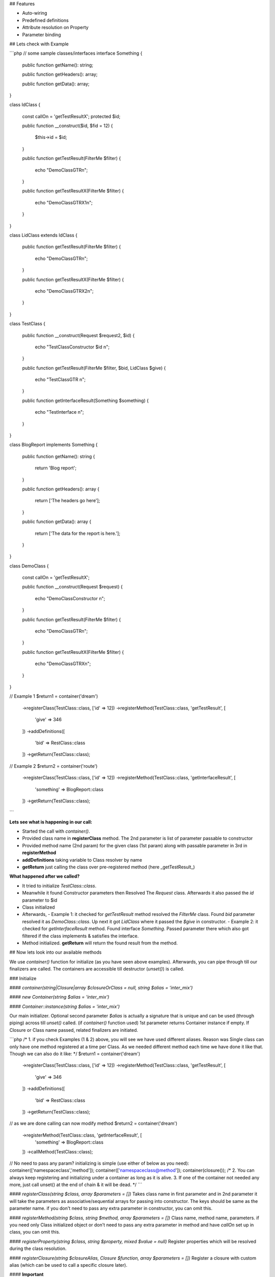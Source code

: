 ## Features

- Auto-wiring
- Predefined definitions
- Attribute resolution on Property
- Parameter binding

## Lets check with Example

```php
// some sample classes/interfaces
interface Something
{
    public function getName(): string;

    public function getHeaders(): array;

    public function getData(): array;
}

class IdClass
{
    const callOn = 'getTestResultX';
    protected $id;

    public function __construct($id, $fid = 12)
    {
        $this->id = $id;
    }

    public function getTestResult(FilterMe $filter)
    {
        echo "DemoClassGTR\n";
    }

    public function getTestResultX(FilterMe $filter)
    {
        echo "DemoClassGTRX1\n";
    }
}

class LidClass extends IdClass
{
    public function getTestResult(FilterMe $filter)
    {
        echo "DemoClassGTR\n";
    }

    public function getTestResultX(FilterMe $filter)
    {
        echo "DemoClassGTRX2\n";
    }
}

class TestClass
{
    public function __construct(Request $request2, $id)
    {
        echo "TestClassConstructor $id \n";
    }

    public function getTestResult(FilterMe $filter, $bid, LidClass $give)
    {
        echo "TestClassGTR \n";
    }

    public function getInterfaceResult(Something $something)
    {
        echo "TestInterface \n";
    }
}

class BlogReport implements Something
{
    public function getName(): string
    {
        return 'Blog report';
    }

    public function getHeaders(): array
    {
        return ['The headers go here'];
    }

    public function getData(): array
    {
        return ['The data for the report is here.'];
    }
}

class DemoClass
{
    const callOn = 'getTestResultX';

    public function __construct(Request $request)
    {
        echo "DemoClassConstructor \n";
    }

    public function getTestResult(FilterMe $filter)
    {
        echo "DemoClassGTR\n";
    }

    public function getTestResultX(FilterMe $filter)
    {
        echo "DemoClassGTRX\n";
    }
}

// Example 1
$return1 = container('dream')
            ->registerClass(TestClass::class, ['id' => 12])
            ->registerMethod(TestClass::class, 'getTestResult', [
                'give' => 346
            ])
            ->addDefinitions([
                'bid' => RestClass::class
            ])
            ->getReturn(TestClass::class);
// Example 2
$return2 = container('route')
            ->registerClass(TestClass::class, ['id' => 12])
            ->registerMethod(TestClass::class, 'getInterfaceResult', [
                'something' => BlogReport::class
            ])
            ->getReturn(TestClass::class);
```

**Lets see what is happening in our call:**

- Started the call with `container()`.
- Provided class name in **registerClass** method. The 2nd parameter is list of parameter passable to constructor
- Provided method name (2nd param) for the given class (1st param) along with passable parameter in 3rd in **registerMethod**
- **addDefinitions** taking variable to Class resolver by name
- **getReturn** just calling the class over pre-registered method (here _getTestResult_)

**What happened after we called?**

- It tried to initialize `TestClass::class`.
- Meanwhile it found Constructor parameters then Resolved The `Request` class. Afterwards it also passed the `id` parameter to $id
- Class initialized
- Afterwards,
  - Example 1: it checked for `getTestResult` method resolved the `FilterMe` class. Found `bid` parameter resolved it as `DemoClass::class`. Up next it got `LidClass` where it passed the `$give` in constructor.
  - Example 2: it checked for `getInterfaceResult` method. Found interface `Something`. Passed parameter there which also got filtered if the class implements & satisfies the interface.
- Method initialized. **getReturn** will return the found result from the method.

## Now lets look into our available methods

We use `container()` function for initialize (as you have seen above examples). Afterwards, you can pipe through till our finalizers are called. The containers are accessible till destructor (`unset()`) is called.

### Initialize

#### `container(string|Closure|array $closureOrClass = null, string $alias = 'inter_mix')`

#### `new Container(string $alias = 'inter_mix')`

#### `Container::instance(string $alias = 'inter_mix')`

Our main initializer. Optional second parameter `$alias` is actually a signature that is unique  and can be used (through piping) across till `unset()` called. (if `container()` function used) 1st parameter returns Container instance if empty. If Closure or Class name passed, related finalizers are initiated.

```php
/* 
1. if you check Examples (1 & 2) above, you will see we have used different aliases. 
Reason was Single class can only have one method registered at a time per Class. 
As we needed different method each time we have done it like that.
Though we can also do it like:
*/
$return1 = container('dream')
            ->registerClass(TestClass::class, ['id' => 12])
            ->registerMethod(TestClass::class, 'getTestResult', [
                'give' => 346
            ])
            ->addDefinitions([
                'bid' => RestClass::class
            ])
            ->getReturn(TestClass::class);
// as we are done calling can now modify method
$return2 = container('dream')
            ->registerMethod(TestClass::class, 'getInterfaceResult', [
                'something' => BlogReport::class
            ])
            ->callMethod(TestClass::class);
// No need to pass any param? initializing is simple (use either of below as you need):
container(['namespace\class','method']);
container(['namespace\class@method']);
container(closure());
/*
2. You can always keep registering and initializing under a container as long as it is alive.
3. If one of the container not needed any more, just call unset() at the end of chain & it will be dead.
*/
```

#### `registerClass(string $class, array $parameters = [])`
Takes class name in first parameter and in 2nd parameter it will take the parameters as associative/sequential arrays for passing into constructor. The keys should be same as the parameter name. if you don't need to pass any extra parameter in constructor, you can omit this.

#### `registerMethod(string $class, string $method, array $parameters = [])`
Class name, method name, parameters. if you need only Class initialized object or don't need to pass any extra parameter in method and have `callOn` set up in class, you can omit this.

#### `registerProperty(string $class, string $property, mixed $value = null)`
Register properties which will be resolved during the class resolution.

#### `registerClosure(string $closureAlias, Closure $function, array $parameters = [])`
Register a closure with custom alias (which can be used to call a specific closure later).

#### **Important**

You can define `const callOn` to let know the Container to resolve an specific method of that class. But it will be omitted if method is registered for that class using `registerMethod()`.

### Mix/Modify

#### `addDefinitions(array $definitions)`

Register definitions. Any parameter found matching the key name in `$definitions` will be resolved and injected through. It will be resolved in both constructor & method.

`$definitions` is an associative array formatted as:

```php
[
 'definition 1' => 'class reference / closure / any mixed value',
 ... => ...
]
```

#### `setOptions(bool $enableInjection = true, bool $enablePropertyResolution = true, bool $useAttributes = false, string $defaultMethod = null)`
- Setting `$enableInjection` to false will disable dependency injection.
- Setting `$enablePropertyResolution` to false will disable class property resolution
- Setting `$useAttributes` to true will enable attribute based injection on properties
- Setting `$defaultMethod` will make call to default method if no method is provided via `registerMethod` or `const callOn`

#### **Important**
Priority: `registerMethod()` >  `const callOn` > `$defaultMethod`

### Finalize / Call the chain

#### `call(string|Closure|callable $classOrClosure, string|bool $method = null)`
#### `getReturn(string $id)`
Execute the method (if applicable) & get the return after resolution. `$method` is optional here. If we need to call different method except the registered one can use this parameter. `getReturn()` will resolve by predefined entries.

#### PSR11 compliant (get(), has())

### Finalize / destroy
#### `unset()`
Destroys current instance. You can no longer pipe through and the instance will be destroyed (this is not undo, just erasing the service)
